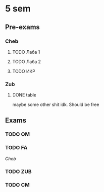 * 5 sem
** Pre-exams
*** Cheb

**** TODO Лаба 1
SCHEDULED: <2023-12-29 Fri>
**** TODO Лаба 2
SCHEDULED: <2023-12-29 Fri>
**** TODO ИКР
SCHEDULED: <2024-01-02 Tue>

*** Zub
**** DONE table

maybe some other shit idk. Should be free
** Exams

*** TODO OM
SCHEDULED: <2024-01-04 Thu>

*** TODO FA
SCHEDULED: <2024-01-11 Thu>
[[*Cheb][
Cheb]]

*** TODO ZUB
SCHEDULED: <2024-01-16 Tue>

*** TODO CM
SCHEDULED: <2024-01-20 Sat>
